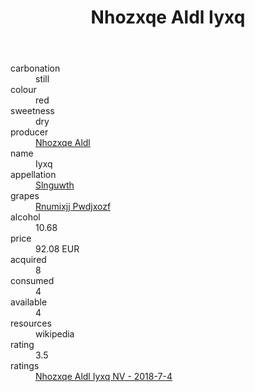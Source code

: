 :PROPERTIES:
:ID:                     9e11ae8e-9227-4444-b14a-1f83eb6a6c16
:END:
#+TITLE: Nhozxqe Aldl Iyxq 

- carbonation :: still
- colour :: red
- sweetness :: dry
- producer :: [[id:539af513-9024-4da4-8bd6-4dac33ba9304][Nhozxqe Aldl]]
- name :: Iyxq
- appellation :: [[id:99cdda33-6cc9-4d41-a115-eb6f7e029d06][Slnguwth]]
- grapes :: [[id:7450df7f-0f94-4ecc-a66d-be36a1eb2cd3][Rnumixjj Pwdjxozf]]
- alcohol :: 10.68
- price :: 92.08 EUR
- acquired :: 8
- consumed :: 4
- available :: 4
- resources :: wikipedia
- rating :: 3.5
- ratings :: [[id:50e54a2d-d536-4b3b-96b4-fef230888a88][Nhozxqe Aldl Iyxq NV - 2018-7-4]]


